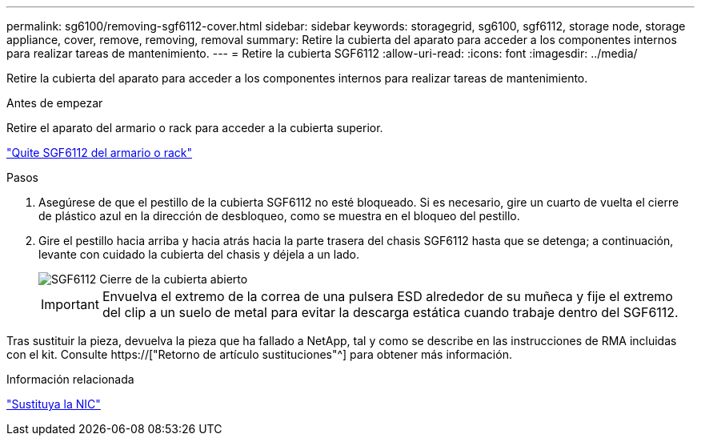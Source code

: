 ---
permalink: sg6100/removing-sgf6112-cover.html 
sidebar: sidebar 
keywords: storagegrid, sg6100, sgf6112, storage node, storage appliance, cover, remove, removing, removal 
summary: Retire la cubierta del aparato para acceder a los componentes internos para realizar tareas de mantenimiento. 
---
= Retire la cubierta SGF6112
:allow-uri-read: 
:icons: font
:imagesdir: ../media/


[role="lead"]
Retire la cubierta del aparato para acceder a los componentes internos para realizar tareas de mantenimiento.

.Antes de empezar
Retire el aparato del armario o rack para acceder a la cubierta superior.

link:reinstalling-sgf6112-into-cabinet-or-rack.html#remove-from-rack["Quite SGF6112 del armario o rack"]

.Pasos
. Asegúrese de que el pestillo de la cubierta SGF6112 no esté bloqueado. Si es necesario, gire un cuarto de vuelta el cierre de plástico azul en la dirección de desbloqueo, como se muestra en el bloqueo del pestillo.
. Gire el pestillo hacia arriba y hacia atrás hacia la parte trasera del chasis SGF6112 hasta que se detenga; a continuación, levante con cuidado la cubierta del chasis y déjela a un lado.
+
image::../media/sg6060_cover_latch_open.jpg[SGF6112 Cierre de la cubierta abierto]

+

IMPORTANT: Envuelva el extremo de la correa de una pulsera ESD alrededor de su muñeca y fije el extremo del clip a un suelo de metal para evitar la descarga estática cuando trabaje dentro del SGF6112.



Tras sustituir la pieza, devuelva la pieza que ha fallado a NetApp, tal y como se describe en las instrucciones de RMA incluidas con el kit. Consulte https://["Retorno de artículo  sustituciones"^] para obtener más información.

.Información relacionada
link:replace-nic-in-sgf6112.html["Sustituya la NIC"]
